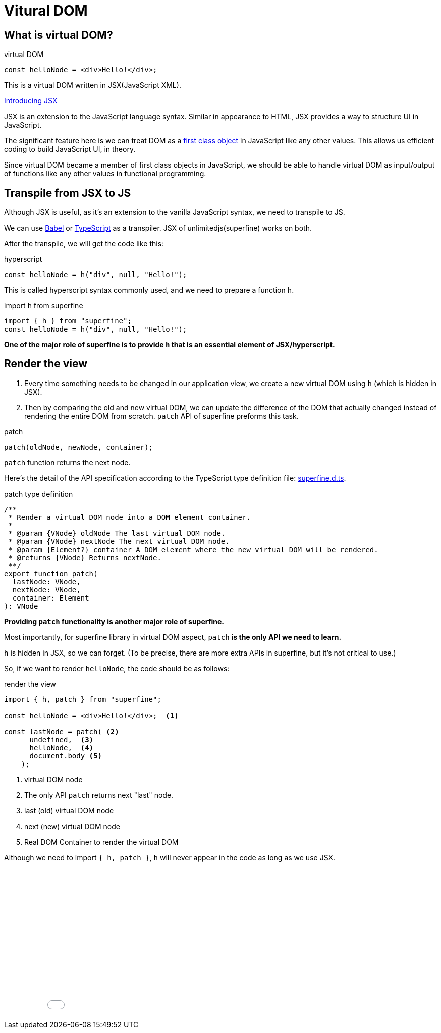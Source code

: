 = Vitural DOM
ifndef::stem[:stem: latexmath]
ifndef::imagesdir[:imagesdir: ./img/]
ifndef::source-highlighter[:source-highlighter: highlightjs]
ifndef::highlightjs-theme:[:highlightjs-theme: solarized-dark]

== What is virtual DOM?

[source,js]
.virtual DOM
----
const helloNode = <div>Hello!</div>;
----

This is a virtual DOM written in JSX(JavaScript XML).

https://reactjs.org/docs/introducing-jsx.html[Introducing JSX]

JSX  is an extension to the JavaScript language syntax. Similar in appearance to HTML, JSX provides a way to structure UI in JavaScript.

The significant feature here is we can treat DOM as a https://en.wikipedia.org/wiki/First-class_citizen[first class object] in JavaScript like any other values. This allows us efficient coding to build JavaScript UI, in theory.

Since virtual DOM became a member of first class objects in JavaScript, we should be able to handle virtual DOM as input/output of functions like any other values in functional programming.


== Transpile from JSX to JS

Although JSX is useful, as it's an extension to the vanilla JavaScript syntax, we need to transpile to JS.

We can use https://babeljs.io/[Babel] or https://www.typescriptlang.org/[TypeScript] as a transpiler. JSX of unlimitedjs(superfine) works on both.

After the transpile, we will get the code like this:

[source,js]
.hyperscript
---- 
const helloNode = h("div", null, "Hello!");
----

This is called hyperscript syntax commonly used, and we need to prepare a function `h`.

[source,js]
.import h from superfine
----
import { h } from "superfine";
const helloNode = h("div", null, "Hello!");
----

**One of the major role of superfine is to provide `h` that is an essential element of JSX/hyperscript.**

== Render the view

1. Every time something needs to be changed in our application view, we create a new virtual DOM using `h` (which is hidden in JSX).

2. Then by comparing the old and new virtual DOM, we can update the difference of the DOM that actually changed instead of rendering the entire DOM from scratch. `patch` API of superfine preforms this task. 

[source,js]
.patch
----
patch(oldNode, newNode, container);
----

`patch` function returns the next node.

Here's the detail of the API specification according to the TypeScript type definition file: https://github.com/jorgebucaran/superfine/blob/master/superfine.d.ts[superfine.d.ts].

[source,js]
.patch type definition
----
/**
 * Render a virtual DOM node into a DOM element container.
 *
 * @param {VNode} oldNode The last virtual DOM node.
 * @param {VNode} nextNode The next virtual DOM node.
 * @param {Element?} container A DOM element where the new virtual DOM will be rendered.
 * @returns {VNode} Returns nextNode.
 **/
export function patch(
  lastNode: VNode,
  nextNode: VNode,
  container: Element
): VNode

----

**Providing `patch` functionality is another major role of superfine.**

Most importantly, for superfine library in virtual DOM aspect, `patch` **is the only API we need to learn.**

`h` is hidden in JSX, so we can forget. (To be precise, there are more extra APIs in superfine, but it's not critical to use.) 

So, if we want to render `helloNode`, the code should be as follows:


[source,js]
.render the view
----
import { h, patch } from "superfine";

const helloNode = <div>Hello!</div>;  <1>

const lastNode = patch( <2>
      undefined,  <3>
      helloNode,  <4> 
      document.body <5>
    );
----

<1> virtual DOM node
<2> The only API `patch` returns next "last" node.
<3> last (old) virtual DOM node
<4> next (new) virtual DOM node
<5> Real DOM Container to render the virtual DOM

Although we need to import `{ h, patch }`, `h` will never appear in the code as long as we use JSX.

++++
<iframe height="300" style="width: 100%;" scrolling="no" title="Hello superfine" src="//codepen.io/stken2050/embed/VgajBm/?height=300&theme-id=36003&default-tab=js,result" frameborder="no" allowtransparency="true" allowfullscreen="true">
  See the Pen <a href='https://codepen.io/stken2050/pen/VgajBm/'>Hello superfine</a> by Ken OKABE
  (<a href='https://codepen.io/stken2050'>@stken2050</a>) on <a href='https://codepen.io'>CodePen</a>.
</iframe>
++++